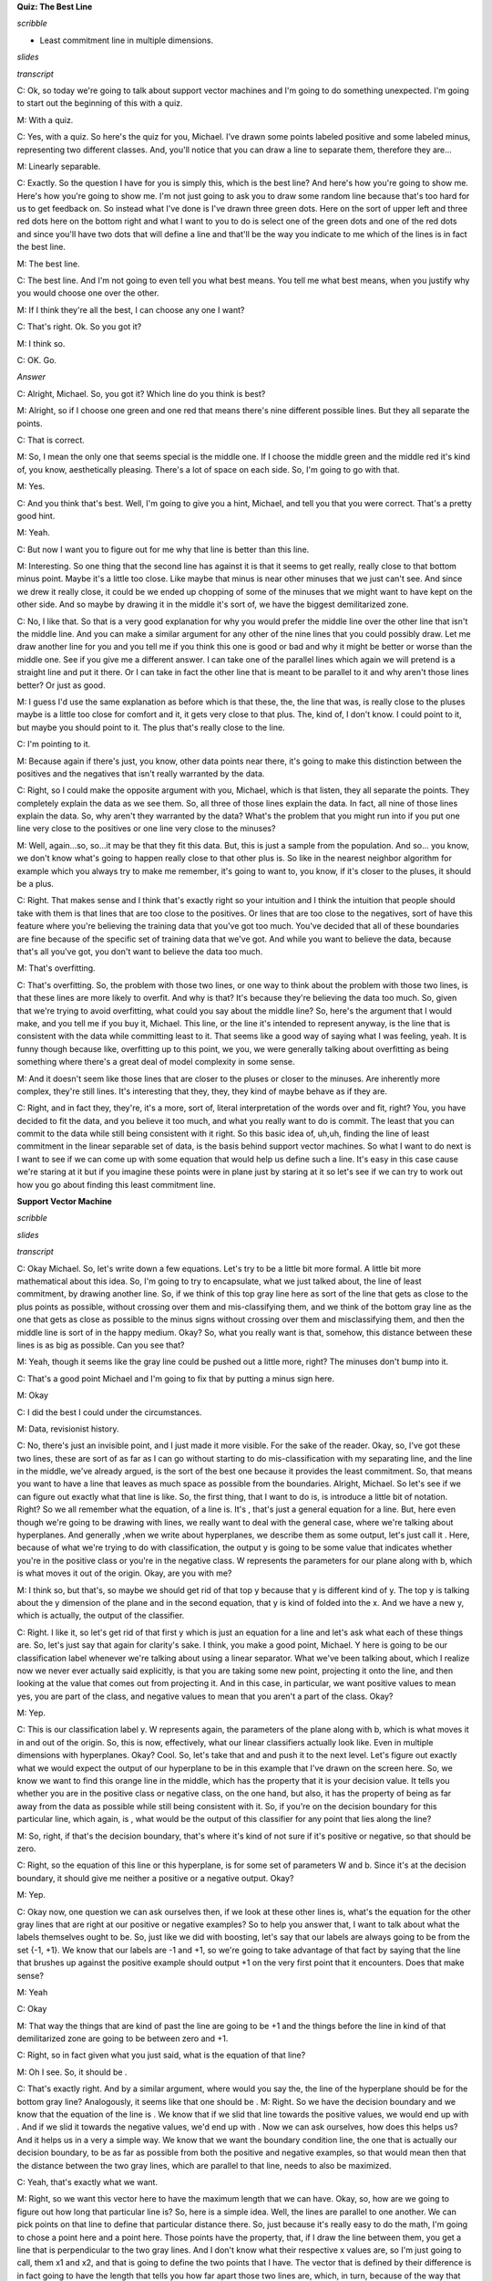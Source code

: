 .. title: Kernel Methods and SVM
.. slug: kernel-methods-and-svm
.. date: 2015-09-15 09:09:13 UTC-07:00
.. tags:  notes, mathjax
.. category: 
.. link: 
.. description: 
.. type: text

**Quiz: The Best Line**

*scribble*

* Least commitment line in multiple dimensions.

*slides*

.. image:: https://dl.dropbox.com/s/kjpx9rmketq7i7h/Screenshot%202015-09-15%2021.28.22.png
   :align: center
   :width: 400
   :height: 300

*transcript*

C: Ok, so today we're going to talk about support vector machines and I'm going to do something
unexpected. I'm going to start out the beginning of this with a quiz.

M: With a quiz.

C: Yes, with a quiz. So here's the quiz for you, Michael. I’ve drawn some points labeled positive
and some labeled minus, representing two different classes. And, you'll notice that you can draw a
line to separate them, therefore they are…

M: Linearly separable.

C: Exactly. So the question I have for you is simply this, which is the best line? And here's how
you're going to show me. Here's how you're going to show me. I'm not just going to ask you to draw
some random line because that's too hard for us to get feedback on. So instead what I've done is
I've drawn three green dots. Here on the sort of upper left and three red dots here on the bottom
right and what I want to you to do is select one of the green dots and one of the red dots and since
you'll have two dots that will define a line and that'll be the way you indicate to me which of the
lines is in fact the best line.

M: The best line.

C: The best line. And I'm not going to even tell you what best means. You tell me what best means,
when you justify why you would choose one over the other.

M: If I think they're all the best, I can choose any one I want?

C: That's right. Ok. So you got it?

M: I think so.

C: OK. Go.

*Answer*

C: Alright, Michael. So, you got it? Which line do you think is best?

M: Alright, so if I choose one green and one red that means there's nine different possible lines.
But they all separate the points.

C: That is correct.

M: So, I mean the only one that seems special is the middle one. If I choose the middle green and
the middle red it's kind of, you know, aesthetically pleasing. There's a lot of space on each side.
So, I'm going to go with that.

M: Yes.

C: And you think that's best. Well, I'm going to give you a hint, Michael, and tell you that you
were correct. That's a pretty good hint.

M: Yeah.

C: But now I want you to figure out for me why that line is better than this line.

M: Interesting. So one thing that the second line has against it is that it seems to get really,
really close to that bottom minus point. Maybe it's a little too close. Like maybe that minus is
near other minuses that we just can't see. And since we drew it really close, it could be we ended
up chopping of some of the minuses that we might want to have kept on the other side. And so maybe
by drawing it in the middle it's sort of, we have the biggest demilitarized zone.

C: No, I like that. So that is a very good explanation for why you would prefer the middle line over
the other line that isn't the middle line. And you can make a similar argument for any other of the
nine lines that you could possibly draw. Let me draw another line for you and you tell me if you
think this one is good or bad and why it might be better or worse than the middle one. See if you
give me a different answer. I can take one of the parallel lines which again we will pretend is a
straight line and put it there. Or I can take in fact the other line that is meant to be parallel to
it and why aren't those lines better? Or just as good.

M: I guess I'd use the same explanation as before which is that these, the, the line that was, is
really close to the pluses maybe is a little too close for comfort and it, it gets very close to
that plus. The, kind of, I don't know. I could point to it, but maybe you should point to it. The
plus that's really close to the line.

C: I'm pointing to it.

M: Because again if there's just, you know, other data points near there, it's going to make this
distinction between the positives and the negatives that isn't really warranted by the data.

C: Right, so I could make the opposite argument with you, Michael, which is that listen, they all
separate the points. They completely explain the data as we see them. So, all three of those lines
explain the data. In fact, all nine of those lines explain the data. So, why aren't they warranted
by the data? What's the problem that you might run into if you put one line very close to the
positives or one line very close to the minuses?

M: Well, again...so, so...it may be that they fit this data. But, this is just a sample from the
population. And so... you know, we don't know what's going to happen really close to that other plus
is. So like in the nearest neighbor algorithm for example which you always try to make me remember,
it's going to want to, you know, if it's closer to the pluses, it should be a plus.

C: Right. That makes sense and I think that's exactly right so your intuition and I think the
intuition that people should take with them is that lines that are too close to the positives. Or
lines that are too close to the negatives, sort of have this feature where you're believing the
training data that you've got too much. You've decided that all of these boundaries are fine because
of the specific set of training data that we've got. And while you want to believe the data, because
that's all you've got, you don't want to believe the data too much.

M: That's overfitting.

C: That's overfitting. So, the problem with those two lines, or one way to think about the problem
with those two lines, is that these lines are more likely to overfit. And why is that? It's because
they're believing the data too much. So, given that we're trying to avoid overfitting, what could
you say about the middle line? So, here's the argument that I would make, and you tell me if you buy
it, Michael. This line, or the line it's intended to represent anyway, is the line that is
consistent with the data while committing least to it. That seems like a good way of saying what I
was feeling, yeah. It is funny though because like, overfitting up to this point, we you, we were
generally talking about overfitting as being something where there's a great deal of model
complexity in some sense.

M: And it doesn't seem like those lines that are closer to the pluses or closer to the minuses. Are
inherently more complex, they're still lines. It's interesting that they, they, they kind of maybe
behave as if they are.

C: Right, and in fact they, they're, it's a more, sort of, literal interpretation of the words over
and fit, right? You, you have decided to fit the data, and you believe it too much, and what you
really want to do is commit. The least that you can commit to the data while still being consistent
with it right. So this basic idea of, uh,uh, finding the line of least commitment in the linear
separable set of data, is the basis behind support vector machines. So what I want to do next is I
want to see if we can come up with some equation that would help us define such a line. It's easy in
this case cause we're staring at it but if you imagine these points were in plane just by staring at
it so let's see if we can try to work out how you go about finding this least commitment line.

**Support Vector Machine**

*scribble*

*slides*

.. image:: https://dl.dropbox.com/s/znhihxowrro30da/Screenshot%202015-09-16%2006.45.08.png
   :align: center
   :width: 400
   :height: 300

*transcript*

C: Okay Michael. So, let's write down a few equations. Let's try to be a little bit more formal. A
little bit more mathematical about this idea. So, I'm going to try to encapsulate, what we just
talked about, the line of least commitment, by drawing another line. So, if we think of this top
gray line here as sort of the line that gets as close to the plus points as possible, without
crossing over them and mis-classifying them, and we think of the bottom gray line as the one that
gets as close as possible to the minus signs without crossing over them and misclassifying them, and
then the middle line is sort of in the happy medium. Okay? So, what you really want is that,
somehow, this distance between these lines is as big as possible. Can you see that?

M: Yeah, though it seems like the gray line could be pushed out a little more, right? The minuses
don't bump into it.

C: That's a good point Michael and I'm going to fix that by putting a minus sign here.

M: Okay

C: I did the best I could under the circumstances.

M: Data, revisionist history.

C: No, there's just an invisible point, and I just made it more visible. For the sake of the reader.
Okay, so, I've got these two lines, these are sort of as far as I can go without starting to do
mis-classification with my separating line, and the line in the middle, we've already argued, is the
sort of the best one because it provides the least commitment. So, that means you want to have a
line that leaves as much space as possible from the boundaries. Alright, Michael. So let's see if we
can figure out exactly what that line is like. So, the first thing, that I want to do is, is
introduce a little bit of notation. Right? So we all remember what the equation, of a line is. It's
, that's just a general equation for a line. But, here even though we're going to be drawing with
lines, we really want to deal with the general case, where we're talking about hyperplanes. And
generally ,when we write about hyperplanes, we describe them as some output, let's just call it .
Here, because of what we're trying to do with classification, the output y is going to be some value
that indicates whether you're in the positive class or you're in the negative class. W represents
the parameters for our plane along with b, which is what moves it out of the origin. Okay, are you
with me?

M: I think so, but that's, so maybe we should get rid of that top y because that y is different kind
of y. The top y is talking about the y dimension of the plane and in the second equation, that y is
kind of folded into the x. And we have a new y, which is actually, the output of the classifier.

C: Right. I like it, so let's get rid of that first y which is just an equation for a line and let's
ask what each of these things are. So, let's just say that again for clarity's sake. I think, you
make a good point, Michael. Y here is going to be our classification label whenever we're talking
about using a linear separator. What we've been talking about, which I realize now we never ever
actually said explicitly, is that you are taking some new point, projecting it onto the line, and
then looking at the value that comes out from projecting it. And in this case, in particular, we
want positive values to mean yes, you are part of the class, and negative values to mean that you
aren't a part of the class. Okay?

M: Yep.

C: This is our classification label y. W represents again, the parameters of the plane along with b,
which is what moves it in and out of the origin. So, this is now, effectively, what our linear
classifiers actually look like. Even in multiple dimensions with hyperplanes. Okay? Cool. So, let's
take that and and push it to the next level. Let's figure out exactly what we would expect the
output of our hyperplane to be in this example that I've drawn on the screen here. So, we know we
want to find this orange line in the middle, which has the property that it is your decision value.
It tells you whether you are in the positive class or negative class, on the one hand, but also, it
has the property of being as far away from the data as possible while still being consistent with
it. So, if you're on the decision boundary for this particular line, which again, is , what would be
the output of this classifier for any point that lies along the line?

M: So, right, if that's the decision boundary, that's where it's kind of not sure if it's positive
or negative, so that should be zero.

C: Right, so the equation of this line or this hyperplane, is for some set of parameters W and b.
Since it's at the decision boundary, it should give me neither a positive or a negative output.
Okay?

M: Yep.

C: Okay now, one question we can ask ourselves then, if we look at these other lines is, what's the
equation for the other gray lines that are right at our positive or negative examples? So to help
you answer that, I want to talk about what the labels themselves ought to be. So, just like we did
with boosting, let's say that our labels are always going to be from the set {-1, +1}. We know that
our labels are -1 and +1, so we're going to take advantage of that fact by saying that the line that
brushes up against the positive example should output +1 on the very first point that it encounters.
Does that make sense?

M: Yeah

C: Okay

M: That way the things that are kind of past the line are going to be +1 and the things before the
line in kind of that demilitarized zone are going to be between zero and +1.

C: Right, so in fact given what you just said, what is the equation of that line?

M: Oh I see. So, it should be .

C: That's exactly right. And by a similar argument, where would you say the, the line of the
hyperplane should be for the bottom gray line? Analogously, it seems like that one should be . M:
Right. So we have the decision boundary and we know that the equation of the line is . We know that
if we slid that line towards the positive values, we would end up with . And if we slid it towards
the negative values, we'd end up with . Now we can ask ourselves, how does this helps us? And it
helps us in a very a simple way. We know that we want the boundary condition line, the one that is
actually our decision boundary, to be as far as possible from both the positive and negative
examples, so that would mean then that the distance between the two gray lines, which are parallel
to that line, needs to also be maximized.

C: Yeah, that's exactly what we want.

M: Right, so we want this vector here to have the maximum length that we can have. Okay, so, how are
we going to figure out how long that particular line is? So, here is a simple idea. Well, the lines
are parallel to one another. We can pick points on that line to define that particular distance
there. So, just because it's really easy to do the math, I'm going to chose a point here and a point
here. Those points have the property, that, if I draw the line between them, you get a line that is
perpendicular to the two gray lines. And I don't know what their respective x values are, so I'm
just going to call, them x1 and x2, and that is going to define the two points that I have. The
vector that is defined by their difference is in fact going to have the length that tells you how
far apart those two lines are, which, in turn, because of the way that we've constructed them, tells
you how far apart your boundary decision line is from the data and we want that to be maximized
because then we made the least commitment to the data. So, let's write that down as algebra. The
equation for our positive line is . And all I've done there is substitute, some point -- I don't
have to know what is, it's going to turn out -- that puts me in some particular place on that line.
And similarly, I can do the same thing for my negative line and get . Now, we want the distance
between these two hyperplanes (or lines in this example) to be maximized. In order to figure out
what that means, we need to know exactly what that line is. So it's the difference between the two.
So, we can just use our favorite trick when we're doing systems of linear equations and just
subtract the two lines. We basically have two equations and two unknowns. And, we simply subtract
them from one another so that we can get a single equation that happens to represent the distance
between them. So, if I subtract the two from one another, what do I get?

M: A quiz.

C: Oh, I like that, we get a quiz. That is the correct answer.

**Quiz: Distance Between Planes**

*scribble*

* Maximize the margin.

*slides*

.. image:: https://dl.dropbox.com/s/mfnvuupbqau8p87/Screenshot%202015-09-16%2007.46.19.png
   :align: center
   :width: 400
   :height: 300


*transcript*

C: Okay. So here's the quiz. Michael is going to answer it, but we want to give you a chance to
answer it first. I've got these two equations of two different hyperplanes, though they're parallel
to one another because they have the same parameters. That is to say, I have two equations and two
unknowns. I want to subtract them from one another and what we want you to do is we want you to
solve for the line that is described by their difference. Do you understand that, Michael?

M: Yeah, I think I'm just going to subtract the second equation from the first equation. It seems
pretty straightforward.

C: Okay, it seems reasonable to me. But remember, the output that I want you to figure out here is
exactly what the distances between those two planes, okay? That is, between what's represented by x1
and x2, okay? Go.

*Answer*

C: Okay Michael, what's the answer?

M: Well, there's the answer to the question that I thought you were asking and then there's the
question that you then, at the end, actually asked. It seems like at the end you asked what is the
distance between the two lines and I feel that that's just the norm of x1 minus x2. But the
difference between these equations is going to be well, …

C: Well why not write down what you're telling me over on the side over here and then we can put the
final answer in the box.

M: Okay.

C: Okay, so what now?

M:

.. math::

   w^T ( x_1 - x_2 ) = 2

C: Right, so you used the power of subtraction to make that work. Okay, very good. Okay, so that's
the difference between those two equations, now how am I going to go from there to figuring out the
distance between x1 and x2?

M: I still feel like it’s just that norm of x1 minus x2.

C: Okay, but I want you to tell it to me in terms of W because the only things we have to play with
here are W and b. That's what defines our line and I want to find the right line, so I'd like to
know something about the relationship between W and the distance between x1 and x2.

M: Well, times their difference is 2.

C: [LAUGH] That's true.

M: That's not telling us the distance, though. So what is the distance in terms of W?

C: Well what if I told you W was a number? What would you do if it was just a simple scalar and you
had this equation, and I wanted to know what x1 minus x2 was. What would you do?

M: And I wanted it in terms of W?

C: Yeah, I wanted to know what x1 minus x2 was equal to.

M: Oh, I see. So, if I divide it by W, that would be helpful because then x1 minus x2
would be :math:`2 / W`

C: Right, but you can't do that because W is a vector, and you can't really divide by a vector, at
least not in the world that we're talking about. So how are you going to make that work? Would you
like a hint?

M: Sure.

C: Well here's a hint, we want to move w over from one side to the other. We could start doing all
kinds of tricks with inverses, and with the inverse of a vector. There's all kinds of things that
you could do, but actually the easiest thing way of doing it is getting rid of W on one side. And
the easiest way to do that is to divide both sides by the length of W. So, rather than dividing both
sides by W, we divide them by the length of W. Now what is dividing W by the length of W?

M: So, right. So W divided by the length of W, is a normalized version of W. So it's like something
that points in the same direction as W, but sits on the unit sphere.

C: Right. No, that's exactly right! Alright, in fact it's a hypersphere, I suppose. So we do that
and that effectively is like giving you a value 1 because, like you said, it's a unit sphere. And so
now we're actually talking about the difference between the vector x1 and the vector x2 projected
onto the unit sphere and that's equal to .

.. math::

      \frac {w^T} {|w|} ( x_1 - x_2 ) = \frac {2} {|w|}

C: [LAUGH] So does that help you?

M: Does that actually answer the question? Doesn't seem like it does.

C: No, it does.

M: So x1 minus x2, dotted with W. So W, W, we don't know. It could be anything. Can it? So.

C: Mm-hm.

M: We've taken x1 minus x2 and projected it onto W. So it's like the length of x1 minus x2, but in
the W direction.

C: Exactly. So, what we've just done is we have found the length of x1 and x2 in the W direction.
What do we know about W with relationship to the line?

M: W is the parameter to the line.

C: Yes, but in particular, W actually represents a vector that's perpendicular to the line.

M: And since we chose x1 and x2, their distance or the difference between them would in fact be
perpendicular to the line. What we've just done is projected the difference between those two
vectors onto something that is also perpendicular to the line. And so what that ends up giving us
is, in fact, its length. So we maximize the length of x1 minus x2 by doing what with W?

C: Have we answered the quiz yet by the way, or are we still working on that?

M: I'm going to say we are still working on it.

C: Alright, this is a hard quiz. The thing on left, not just where the braces are, that actually
turns out to be the distance between the two. Hyperplanes.

M: Right, let's let's give that a letter. Let's call it m.

C: Mm.

M: Mm.

C: And, we're saying that equals 2 over the norm of W. And that's, so, if we want to maximize that
the only thing that we have to play with is W and that is made larger and larger as W gets smaller
and smaller, in other words, pushing it toward the origin.

M: Right.

C: So it set Ws to all zeroes, and we should be golden.

M: Right, except if we push all the Ws to zero, we might not be able to correctly classify our
points but what this does tell us is that we have a way of thinking about the distance of this
vector and where the decision boundary ought to be. We want to find the parameters of the hyperplane
such that we maximize this distance over here represented by this equation while still being
consistent with the data, which makes sense because that's actually what we said in the first place.
By the way, this thing has a name and it's the reason why I chose m -- it's called the margin, and
what all of this exercise tells you is that your goal is to find a decision boundary that maximizes
the margin, subject to the constraint that you actually want to correctly classify everything, and
that is represented by that term. Now somehow, it feels like having gone through all this we ought
to be able to use it for something and turn it into some other problem we might be able to solve so
that we can actually find the best line. And it turns out we can do that.

C: Have we answered the quiz yet?

M: Oh yeah we did. Which is in fact what I wanted.

C: Wow. Somebody gets that, that would be pretty impressive.

M: That would be very impressive. Or anything similar to this I would accept. In fact I probably
better will. Okay good. So, it turns out that this whole notion of thinking about finding the
optimal decision boundary is the same as finding a line that maximizes the margin. And we can take
what we've just learned, where we've decided the goal is to maximize and turn it into a problem
where we can solve this directly.

**Still Support Vector Machines**

*scribble*

*slides*

.. image:: https://dl.dropbox.com/s/fe2lsfdh2jnyhtp/Screenshot%202015-09-16%2021.34.08.png
   :align: center
   :width: 400
   :height: 300

*transcript*

C: Okay. So, we're still talking about support vector machines, although I haven't told you what
support vector machines are yet, we're getting there, Michael. Bear with me. And what we got from
our last discussion is that what we want to do somehow is maximize a particular equation,
that is, :math:`\frac {2} {|W|}` And as a reminder, W are the parameters of our hyperplane. So
somehow, we want to maximize that equation, subject to the constraints that we still classify
everything correctly. Okay, so we want to maximize while classifying everything correctly. But,
while classifying everything correctly is not a very mathematically satisfying expression, it turns
out we can turn that into a mathematically satisfying expression. And let me show you how to do
that. So here's a simple equation. While classifying everything correctly turns out to be the same
as, and I'm just going to write, I'm going to write it out for you, Michael, and see if you can, you
can guess why this works. So, what I've written here is. That is, for all of our training data
examples. So why does this work?

M: Well, what we really want is that the classifier, is greater than or equal to 1 for the positive
examples and less than or equal to -1 for the negative examples. But you cleverly multiply it by the
label on the left-hand side, which does exactly that. If yi is 1, it leaves it untouched. And if yi
is negative, it makes it less than or equal to minus 1. That's, that's very clever.

C: It is very clever, and I'm going to pretend that I came up with that idea myself. So, it turns
out that trying to solve this particular problem, maximizing , while satisfying that constraint, is
a little painful to do. But we can solve an equivalent problem, which turns out to be much easier to
do, and that is this problem. That is, rather than trying to maximize , we can instead try to
minimize that those will always have the same answer?

M: Yes, so, well, not the same answer, but it will be a minimum. The point that maximizes one will
minimize the other because we took the reciprocal. As long as we're talking about positive things.
And since these are lengths, they'll be positive. Taking the reciprocal exactly, you know, changes
the direction, of what the answer is. And the squaring is, is, makes it monotone. It doesn't, it
doesn't, it magnifies it but it doesn't change the ordering of things. So yeah. That, that, that
seems fine. I don't why that's any easier, but it seems the same.

C: Well, do you want to know why it's easier? Cause I'll tell you.

M: Please.

C: This is easier because when you have an optimization problem of this form, something like
minimizing a W squared, subject to a bunch of constraints, that is called a quadratic programming
problem. And people know how to solve quadratic programming problems in relatively straightforward
ways.

M: Awesome.

C: Now, what else is nice about that is a couple of things. One is, it turns out that these always
have a solution, and in fact, always have a unique solution. Now, I am not going to tell you how to
solve quadratic programming problems because I don't know how to do it other than to call it up in
MATLAB. But there's a whole set of classes out there, where they teach you how to do quadratic
programming. We could take an aside, I could learn all about quadratic programming, and then we
could talk about it for two hours. But it's really beside the point. The important thing is that we
have defined a specific optimization problem and that there are known techniques that come from
linear algebra that tell us how to solve them. And we can just plug and play and go. Okay?

M: Okay, fair enough.

C: Okay, fair enough. So, in particular, it turns out that we can transform, again, this particular
quadratic programming problem into a different quadratic programming problem. Or actually,
truthfully, into the normal form for a quadratic programming problem, that has the following form.
So here's what this equation tells you, Michael. We have basically started out by trying to maximize
the margin. And that's the same thing as trying to maximize , I think I convinced you of, subject to
a particular set of constraints, which are how we codify that we want to classify every data point
correctly in the training set. We've argued that that's equivalent to minimizing , subject to the
same constraints. And then notice, because we happen to know this, that you can convert that into a
quadratic programming problem, which we know how to solve. And it turns out that quadratic
programming problem has a very particular form. Rather than try to minimize , we can try to maximize
another function that has a different set of parameters, which I'll call . And that equation has the
following form. It's the sum over all of the data points I, indexed by I, of this new set of
parameters alpha, minus ½ times, for every pair of examples, the product of their alphas, their
labels, and their values, subject to a different set of constraints. Namely that all of the alphas
are non-negative, and that the sum of the product of the alphas, and the labels that go along with
them, are equal to zero.

M: Holy cow.

C: Now, it's so obvious how you get from one step to the other I'm not going to bother to explain it
to you. But instead tell you to go read a quadratic programming book. What I really need you to
believe, though, mainly because I'm asserting it, is that these are equivalent. So if you buy up to
the point that we are trying to maximize the margin, and that is the same thing as maximizing same
as trying to minimize , then you just have to take a leap of faith here that, if we instead maximize
this other equation, it turns out that we are solving the same problem. And that we know how to do
it using quadratic programming. Or other people know how to do it and they've written code for us.
Okay?

M: All right.

C: All right, so trust me on this. This is what it is that we want to solve. Now, it turns out that
we can run little programs to solve this, and you end up with answers. But what's really interesting
is what this equation actually tells us about what we're trying to do. So let me just show you.
This'll be just, talk a little bit about the properties of this equation, and the property of the
solutions to this equation for a second. So let me move a few things around so that we can look at
it

**Still More Support Vector Machines**

*scribble*

*slides*

.. image:: https://dl.dropbox.com/s/59coyqfofg0pzbl/Screenshot%202015-09-17%2005.01.15.png
   :align: center
   :width: 400
   :height: 300

*transcript*

C: Okay. So we've done a little bit of moving, moving stuff around, and kept the same equation
of before. Remember, our goal is to use quadratic programming to maximize this equation. So
let me talk a little bit about the properties of the solution for this equation. So here's the first one.
It turns out that once you find the alphas that maximize this equation, you can actually recover
the w, which was the whole point of this exercise in the first place.

M: That's the little w, not the big W

C: That's the little w, not the big W. That's right, okay?

M: Neat.

C: Yeah, that is kind of neat. So it's really easy to do. And of course once you know W it's easy
to recover b. You just find the value of x, you stick it into W, you know it’s equal to +1, and then
poof, you, you can find out b. So you can recover W directly from this and you can recover b
from it in sort of an obvious way. But here are some other properties that are a little bit more
interesting for you. So I want you to pay attention to two things. One I am just going to have to
tell you, and the other I want you to think about. So here's the one that I'm going to tell you. It
turns out, okay, that alpha, each of those alphas are mostly zero, usually. So if I told you that in
the solution to this, most of the alphas that you come back are going to be zero, what does that
tell you about W?

M: So W is the sum of the data points times their labels times alpha. And if the alpha is zero,
that the corresponding data point isn't really going to come into play in the definition of W at all.
So a bunch of the data just don't really factor into W.

C: That is exactly right. So basically, some of the vectors matter for finding the solution to this,
and some do not. So it turns out, each of those points are vectors. But you can find all of the
support that you need for finding the optimal W in just using a few of those vectors.

M: The non-zero alphas.

C: Yeah, well the ones with non-zero alphas. So you basically built a machine that only needs a
few support vectors.

M: Oh. So the data points for which the corresponding alpha is non-zero, those are the support
vectors?

C: Yes, those are the ones that provide all the support for W. So knowing that W is the sum over
a lot of these different data points, and their labels, and the corresponding alphas, and that most
of those are zeroes, that implies, that only a few of the X's matter. Now Michael, let me let me
do a quick quiz.

**Quiz: Optimal Separator**

*scribble*

* Something that has 0 alpha, in some sense, it does not matter.
* Find out which coordinates matter with respect to how similar they are to one another.

*slides*

.. image:: https://dl.dropbox.com/s/1thz2b5lmkcp1vt/Screenshot%202015-09-17%2005.03.24.png
   :align: center
   :width: 400
   :height: 300

.. image:: https://dl.dropbox.com/s/xe4949ahkuct2v1/Screenshot%202015-09-17%2005.20.04.png
   :align: center
   :width: 400
   :height: 300

*transcript*

C: Okay Michael, I've drawn a little teensy tiny graph on the screen. Can you see it?

M: Yes.

C: Okay, and some points are positive, some points are negative. And lets just imagine, for the sake
of argument, that the green line that I've drawn in between them is in fact the optimal separator.
It probably isn't, but let's just pretend that I drew the right one. Now, I've just told you that a
lot of the alphas are going to be zero, and some of them are not. So, thinking about everything that
we've said, and thinking about what it means to build an optimal decision boundary, maximizing a
margin. I want you to point to one of the positive examples that almost certainly is not going to
have a non-zero alpha, and one of the minus examples that almost certainly is not going to have a
nonzero alpha that are not a part of the support vectors.

M: You want something that does not not have a zero?

C: Don't confuse me.

M: Do you want [LAUGH] something that has a zero alpha or a non-zero alpha?

C: I want something that has a zero alpha.

M: Got it.

C: That is, in some sense, doesn't matter. Okay, go.

*Answer*

C: Alright Michael. You think you got an answer?

M: Yeah. It's interesting. So I guess it really does make some intuitive sense that the line is
really, really nailed down by the points close to it. And the points that are far away from it,
really don't have any influence. So I would put zero alphas on the lower left hand minus and then
one of the upper pluses.

C: Yes, and, you know, I haven't actually worked out the answer here. But, both of these pluses
probably don't matter. Certainly, this one doesn't. Certainly, this minus doesn't matter. Maybe this
one doesn't matter, either. But the point that she raises, is exactly right. The points that are far
away from the decision boundary, and can't be used to define the contours of that decision boundary,
it doesn't matter whether they're plus or minus. Does that make sense?

M: Yeah, cool.

C: Does this remind you of anything?

M: Nearest neighbors?

C: That's almost always the answer. Why does it remind you of nearest neighbors?

M: Because only the local points matter?

C: Oh, that's a good answer. I was going to have a different answer. Know what my answer was?

M: What?

C: It's like KNN except that you already done the work of figuring out which points actually matter.
So you don't have to keep all of them. You can throw away some of them.

M: Oh, I see. So it doesn't just take the nearest ones, it actually does this complicated quadratic
program to figure out which ones are actually going to contribute.

C: Right, so it's just another way of thinking about instance-based learning, except that rather
than being completely lazy, you put a lot, some energy into figuring out which points you could
actually stand to throw away.

M: Interesting.

C: Okay. Yeah, I think that's kind of interesting. I think it's kind of cool. So good. So you got
that. Well let me show you one more thing, Michael. Alright, so you got this notion of there being
very few of the, the support vectors that you need, but I want to point out something very important
about some of the parameters in this equation. So we just got through talking about the alphas,
right? Basically the alphas say, pay attention to this data point or not. But if you look carefully
at this equation, the only place where the x’s come into play with one another is here. So Michael,
generally speaking, given a couple of vectors, what does xi transpose xj actually mean?

M: It's the dot product.

C: Right, and what is the dot product?

M: It's like the projection of one of those onto the other right?

C: Yeah, and that ends up giving you what?

M: A number.

C: Yes. Does that number kind of represent anything? And if you say the dot product, I will climb
through the screen and kill you.

M: What about the length of the projection?

C: Right, and what does that kind of represent for you?

M: Well, I guess in particular if the x's are, well if there are five going to each other than it's
going to be zero. But if they kind of point in the same direction, they're going to be, it's going
to be a large value, and if they put in opposite directions it's going to be a negative value. So
it's sort of kind of indicating how much they're pointing in the same direction. So, I guess it
could be a measure of their similarity.

C: Right. I think that is, that is exactly right. This is the kind of a notion of similarity. So if
you look at this equation, what it basically says. Find all pairs of points. Figure out which ones
matter for, for defining your decision boundary. And then think about how they relate to one another
in terms of their output labels. With respect to how similar they are to one another.

**Linearly Married**

*scribble*

*slides*

.. image:: https://dl.dropbox.com/s/4qym01wm6u5zffe/Screenshot%202015-09-17%2005.47.07.png
   :align: center
   :width: 400
   :height: 300

.. image:: https://dl.dropbox.com/s/xv36ca17ofdp3hk/Screenshot%202015-09-17%2005.47.50.png
   :align: center
   :width: 400
   :height: 300

*transcript*

C: Okay, Michael. So, I've drawn a little thing on the screen for you because want to illustrate a
problem. So, you see this little graph that I have?

M: It looks just like all the other graphs you've drawn so far.

C: More or less. I think there are fewer points, but I think you're right. It more or less looks
like the same one. And, we found the line that is linearly separating the two clouds of points. And
you agree, that's a technical term. And you agree that it linearly separates them. And you're even
willing to accept, for the purposes of this discussion, that is in fact the line that maximizes the
margin.

M: Sure.

C: Even if it's not. Okay, cool. So, this is easy right? So, what are you going to do, Michael, if I
take this now and I add one more point? And here is the point that I'm going to add.

M: Hmm.

C: It's another minus.

M: I can think of two things to do. One is I can put a vertical line through it, and that makes
things nearly separable again.

C: That's usually not allowed.

M: And the other one is, since it's a different color I feel like I could just erase it.

C: No.

M: No, all right.

C: That's not acceptable. I control the pen.

M: I mean in some sense the margin is now negative, right? Because this, this point, there's going
to be no way of slicing this up so that all the negatives are on one side and all the positives on
the other.

C: That's true.

M: It's not linearly separable.

C: Okay. Can you think of some clever way to fix it?

M: Well, again, I mean, I feel like, I mean I was making a joke before. But maybe a reasonable thing
to do is to have some kind of, you know, I'm allowed to delete some number of points thing. Or find
the line that linearly separates the positives and the negatives, while at the same time, minimizing
the number of things that are on the wrong side.

C: Right. So you wouldn't be linearly summarizing, separating them. But you'd be finding a line that
makes sort of the minimal set of errors while also maximizing the margin, if you kind of were
allowed to flip a few points from positive to negative or negative to positive. I think that's what
you said.

M: Yeah. And then you need to have kind of new knob now to trade off those two things.

C: Right, and it turns out you can do that. We're not going to about it. Instead we're going to make
a homework assignment about it then, and let the students think about it a little bit. But I think
even that little clever thing that you came up with, even though it is used, won't work in another
case that I'm thinking of. So let me draw that case for you. Okay, Michael, how does that look?

M: Well, the good news is it's not exactly like all the other graphs you've drawn but it is, it is
very similar to it. There's going to be a linear separator that falls between that bottom plus and
the line of minuses. And there's a maximum margin one. So its, this seems all within the bounds of
what we've been talking about. That's true. You're very smart. What if I add just a few more points?

C: Okay, that doesn't seem like just a few. [LAUGH] Wait, so I guess this is different from the
other example because where before, as before, it looked like there was maybe like an outlier or an
intruder. Now, it's like there's a ring around the whole thing. Oh, is that why they're linearly
married?

M: Yes.

C: Ha! All right. So now, you know, you can draw lines all day long, and it's just not going to
slice things up.

M: That's right. So now we have to come up with some clever way of managing to make this work, or
we're going to have to throw away support vector machines altogether. And I like support vector
machines, so I want to avoid doing that. So here's the little trick we're going to do. I am going to
change the data points without changing the data points.

M: That's going to be a neat trick. That seems possible and impossible.

C: Here's what I'm going to do, Michael. I am going to define a function, okay. Here's the function.
I'm going to create a little function here. And this function's going to take a data point, okay.
And because we've been using too many X's and I's and Y's and J's, I'm simply going to call it Q,
okay. Now, Q is one of the points that are in, it's in the same dimension as these other points. So
in this case, it's two dimensions in a plane, okay. And I'm going to transform that particular point
Q into another kind of point. But I'm going to do it in another way that doesn't require cheating,
okay. You ready?

M: Sure, I’m perplexed but okay

C: Okay. So what is Q? Q is in the Y, is in the plane. So that means it has two different
components, Q1 and Q2. And I am going to produce from those two components, Q1 and Q2, a triple. So
I am going to put that point into three dimensions now. And the dimensions are going to look like
this. How does that look, Michael?

M: Strange. So you took, so Q, is a two dimensional point. So it's got, Q1 and Q2 are its two
components.

C: Yup.

M: And you're saying, you're going to take the first component, make a new vector where the first
component of that is squared, take the second component, make a new vector where that value is the
second component squared. And now, just because apparently it wasn't weird enough, you're going to
throw in a square root times the product of those two as the third dimension. Okay.

C: That's right.

M: You're, you know you have an interesting sense of style.

C: I do. I kind of like it. Now let me point out something for you. One is I haven't actually added
any new information, in the sense that I'm still only using Q1 and Q2. Yeah, I threw a constant in
there, and I'm multiplying by one another, but at the end of the day, I haven't really done much.
It's not like I've thrown in some boolean variable that gives you some extra information. All I've
done is taken Q1 and Q2 and multiplied them together, or against one another just because, why not?

M: Okay.

C: Okay? All right. Now, why did I do this? I did this because it's going to turn out to provide a
cute little trick. And in order to see that cute little trick we need to return to our quadratic
programming problem. So let me remind you what that equation was. All right, Michael. So I've
written up the equation for you, as I promised I would remind you, of the quadratic program that
we're trying to solve. I didn't write down all of the constraints and everything. I'm hoping that
you remember them. And I wrote it up there for a reason. And the reason I wrote it up, is because
you'll recall, just not too long ago, I asked you to talk about Xi and Xj , and what it looks like
in this equation. And what I think we agreed to, or at least I know I agreed to, is that we can
think about Xi transpose Xj as capturing some notion of similarity. So, it turns out then, if we
sort of buy that idea of similarity, that really what matters most in solving this quadratic
problem, and ultimately solving our optimization problem, is being able to constantly do these
transpose operations. So, let's ask the question that, if I have this new function, phi, what would
happen if I took two data points, and I did the transpose or the dot product between them. What
would I get? So, let me just write that out. Or, I don't know, you can try telling me if you want
to. So let's make that, let's make that let's make that simple, Michael. And in fact, let's make it
so simple we can make it into a quiz.


**Quiz: What is the Output?**

*scribble*

* Move things into another dimension.

*slides*

.. image:: https://dl.dropbox.com/s/k5ggpz5axzehviu/Screenshot%202015-09-17%2006.25.27.png
   :align: center
   :width: 400
   :height: 300

.. image:: https://dl.dropbox.com/s/wwixj7v1k4qzeon/Screenshot%202015-09-17%2006.26.28.png
   :align: center
   :width: 400
   :height: 300


.. image:: https://dl.dropbox.com/s/fz7ktho8gs4wp7d/Screenshot%202015-09-17%2006.34.18.png
   :align: center
   :width: 400
   :height: 300

*transcript*

C: Okay, Michael. Here's a problem I want you to solve. Let's imagine we have two points. I'm going
to call them X and Y, just so I can confuse you with notation. And they are both two dimensional
points. So they're in a plane. And they have components X1 and X2 and components Y1 and Y2. Okay?

M: Sure.

C: And rather than computing the X transpose Y, their dot product, I want to compute the dot product
of those two points, but passed through this function phi. You got it?

M: Yep

*Answer*

C: All right Michael, you got the answer?

M: I'm still carrying some squareds.

C: You want to talk it through?

M: Okay. Sure. So, x is really x1x2 and y is really y1y2 and phi x is now this crazy triple x so I,
so I wrote x1 2x2 2 , square root of x1x2.

C: Yeah.

M: That's the vector that we get for phi x. Then for phi y, I get y1, it seems like it would be
helpful to see this.

C: You want me to write it down?

M: Sure.

C: Okay. So that turns out to be the same as what did you say? x1 2x2 2.

M: Root 2, x1, x2.

C: Root 2, x1, x2. Okay.

M: And then the y vector gets transformed to the same thing, except for with y’s, y1 squared comma,
y2 squared comma, root 2, y1, y2.

C: Okay.

M: So, then, the, the dot product is just, the, the products of the corresponding components summed
up. So x1 squared, y1 squared plus,

C: Okay

M: X2 squared, y2 squared,

C: Mm-hm

M: 2 x1, x2, y1, y2

C: That's right. So here's a question for you, Michael. Does that look familiar? Based on your years
of thinking about algebra.

M: Oh, thanks for writing it that way! I see. We can, is this right? So it's, it's like, we can
factor this.

C: Mm-hm.

M: It's like x1 plus x2 times y1 plus y2.

C: Yeah, that's right. Wait, is that right?

M: No it's not right. X1 Y1

C: Mm-hm.

M: Plus X2 Y2. Whole thing's squared.

C: Right. So, let's write that down. So if you factor it out, you're right, this is exactly equal
to, X1

Y1 plus X2 Y2. Squared. And what's an even simpler way of writing that? M: I see. x1 y1 plus x2 y2
looks like a dot product itself. It looks like the dot product of x and y. Oh, it's x transpose y on
the inside, and then we square it on the outside.

C: That's exactly right. So now do you see why there was method to my madness when I created the phi
function?

M: Not yet. So you're saying, if we're just dealing with dot products, now I'm still a little
confused. So, so it is the case, that you define these in an interesting way, so that the dot
product became the square of the old dot product.

C: Right, so now let me make two observations. Okay. Here's observation one. What's x transpose y? I
mean geometrically, what does that represent?

M: The length of the projection of y onto x.

C: No I mean geometrically, like go all the way back to geometry, third grade.

M: We didn't do transposes in third grade. [LAUGH]

C: I know we didn't do transposes, but you did equations like this, or at least later you learned
they were equations like this. Here, pretend you're in third grade, and I said talk to me about
geometry. What kind of words would you use?

M: Oh, what's in geometry? Triangles. Circles.

C: Yeah. Circles! Did you say circles?

M: Sure, but only because I thought you might have wanted me to.

C: Did you say circles?

M: That's a really ugly looking circle, sure.

C: Sure. This is basically a particular form of the equation for a circle Which means that we've
gone from thinking about the linear relationship between Xi and Xj or your data points and we've now
turned it into something that looks a lot more like a circle.

M: Interesting.

C: So if and this is my second point, Michael. If you believe me in the beginning where we notice
that Xi transpose Xj is really about similarity. It's really about why it is you would say two
points are close to one another or far apart from one another. By coming into this transformation
over here, where we basically represented the equation for a circle, we have now replaced our notion
of similarity from being this very simple projection to being the notion of similarity is whether
you fall in or out of a circle.

M: So more sort of about the distance as opposed to what direction you're pointing.

C: Right, and both of them are fine because both of them represent some notion of similarity, some
notion of distance in some space. In the original case, we're talking about two points that are
lined up together. And over here together with this particular equation we represented whether
they're inside the radius of a circle or outside the radius of a circle. Now this particular example
assumes that the circle is centered at the origin and so on and so forth, but the idea I want you to
see is that we could transform all of our data so that we separated points from within one circle to
points that are outside of the circle. And then, if we do that, projecting from two dimensions here
into three dimensions, we've basically taken all of the pluses and moved them up and all of the
minuses and moved them back, and now we can separate them with the hyperplane.

M: Without knowing which ones are the pluses and which ones are the minuses, of course.

C: Of course.

M: Because, I see, because they are the ones that were closer to the origin.

C: Right.

M: So they get raised up less. Wow. Okay. So using that third dimension.

C: Right. Now, this is a cute trick, right? I can basically take my data, and I transform it into a
higher dimensional space, where suddenly I'm now able to separate it linearly. That's very cute, but
I chose this particular form for a reason. Can you guess why?

M: Because it fits the circle pattern that you wanted.

C: But there are lots of different ways we could have fit the circle pattern. I chose this
particular form because not only does it fit the circle pattern, but it doesn't require that I do
this particular transformation. Rather than taking all of my data points and projecting them up into
three dimensions directly, I can instead still simply compute the dot product and now I take that
answer and I square it.

M: So you're saying in this formulation of the quadratic program that you have there in terms of
capital W if you write code to do that, each time in the code you want to compute Xi transpose times
Xj, if you just squared it right before you actually used it, it would be as if you projected it
into this third dimension and found a plane?

C: Yes, that's exactly right.

M: That's crazy.

C: It's so crazy it has a name. And that is the kernel trick. So, again if we really push on this
notion of similarity. What we're really saying is we care about maximizing some function that
depends highly upon how different data points are alike, or how they are different. And simply by
writing it this particular way, all we're saying is, you know what, we think the inner product is
how we should define similarity. But instead, we could use a different function altogether, phi or
more nicely represented as x transpose y squared, and say, that's our notion of similarity. And we
can substitute it accordingly.

M: So we never really used phi.

C: We never used phi. We're able to avoid all of that by coming up with a clever representation of
similarity. That just so happened to represent something, or could represent something in a higher
dimensional space.

M: So is it important that such a phi exists? Or is it just the case that we can, you know, we
could, we could throw in a cubed, we could throw in a fourth, we could do a square root and a log,
like can we do anything we want there in that Xi transpose Xj? Or are we constrained to only use
things that somewhere out there, there is a way of representing it as a regular dot product?

C: Well, that is an interesting question. The answer is you can't just use anything, but in practice
it turns out you can use almost anything. And the other answer to your question is, it turns out for
any function that you use, there is some transformation into some dimensional space, higher
dimensional space, that is equivalent.

M: Whoa.

C: Now, it may turn out that you need an infinite number of dimensions to represent it. But there is
some way of transform, transforming your points into higher dimensional space that happens to
represent this kernel, or whatever kernel you choose to use.

M: So, which part is the kernel?

C: So, the kernel is the function itself. So, in fact, let me, let me, let me clean up this screen a
little bit. And, and see if we can make this a little bit more precise and easier to understand.

**Kernel**

*scribble*

* Specific Requirement for a kernel function to go through is called the Mercer Condition.

*slides*

.. image:: https://dl.dropbox.com/s/qeq1u9r0gz77qpr/Screenshot%202015-09-17%2006.55.12.png
   :align: center
   :width: 400
   :height: 300



*transcript*

C: Okay, so I've the cleaned up the screen a little bit, Michael to, to make this a little bit
clearer. Now, let's look at this xi transpose xj. And I'm now going to replace it with something.
So, I've just replaced it with a function, which I'm going to call a kernel. Which takes xi and xj
as parameters, and will return some number. And again, as we talked about before, we think of the xi
transpose xj, as some notion of similarity, and so this kernel function is our representation,
still, of similarity. Another way of thinking about that, by the way, is that this is the mechanism
by which we inject domain knowledge into the support vector machine learning algorithm.

M: Just like we were injecting domain knowledge when we were thinking about k-nearest neighbors.

C: Yes, everything has domain knowledge and everything ultimately comes back to k-nearest neighbors.
I don't know why and I don't know how, but it always seems to.

M: So the k in k-nearest neighbors, and the k in kernel really stand for knowledge.

C: Oh, wow, that's pretty good. We should write a paper with that title.

M: [LAUGH] So the room neatness here, the neatness here two fold. One is, you can create these
kernels and these kernels have arbitrary relationships to one another. so, what you're really doing
is, projecting into some higher dimensional space, where, in that higher dimensional space, your
points are in fact, linearly separable. But, the second bit is, because you're using this kernel
function to represent your domain knowledge, you don't actually have to do the computation of
transforming the points into this higher dimensional space. I mean, in fact if you think about it,
with the last kernel that we used, computationally, there was actually no more work to be done.
Before we were doing x transpose y, and now we're still doing x transpose y, except we're then
squaring it. So that's just a constant bit more work. Right?

C: So is, and that is a kernel and another kernel is X transpose Y?

M: Yes, that's something I would call a kernel.

C: And the other kernel we talked about was just X transpose Y by itself. That's, that's a kernel
too, isn't it?

M: Oh no, no. That's right. That's right. That's absolutely right. So, that's a different kernel,
you're absolutely right. Just X transpose Y. Is another kernel. Actually we can write a general form
of both of these. And as a very typical kernel, it's the polynomial kernel where you have x
transpose y plus some constant, let's call it c, raised to some power p. And as you can see, both of
those earlier kernels are, in fact, just a special case of this.

C: Hm, and I would, yeah, okay, good.

M: And that should look familiar.

C: It reminds me of the regression lecture.

M: Exactly, where we were doing polynomial regression. So now, rather than doing polynomial
regression the way we were thinking about it before, we use a polynomial kernel and that will allow
us to represent polynomial functions. And there're lots of other kernels you can come up with,
Michael. So. Here's just a couple. I will just sort of leave em. Leave em up to you, to think about.
And there's, there's tons of them. So, here's one that I, I happen to like. So, that's a a sort of,
radial basis kernel. Does that look familiar to you?

M: Well, to me, make sure I understand that it's doing the right thing. So if x and y are really
close to each other, then it's like, e to the minus zero over something which is like e to the zero,
which is like one. So there's similarities like one if they're on top of each other. If they're very
far apart, then it's like their distance is something very big divided by something e to the minus
something very big is very close to zero. So it does have that kind of property kind of like the
sigmoid where it, it transitions between zero and one but it's not exactly the same shape as that.

C: Right in fact it's symmetric, that the square of the of the distance between you in making an
actual distance, makes it always a positive value there. Or at least a non-negative value there. And
so it becomes symmetric, so it looks a lot more like a, like a gauchon with some kind of width which
is represented by sigma. And there are tons and tons of these. Actually if you wanted to get
something that looked like a sigmoid, here's one. Where alpha's different from the other alphas, but
I couldn't think of a different Greek letter. And this function gives you something that looks a lot
more like a sigmoid. And there're tons and tons of these you can come up with. And there's lots of,
been a lot of research over the years on what makes a good kernel function. The most important thing
here, I think, is that it really captures your, your domain knowledge. It really captures your
notion of similarity. You might notice, Michael, that since it's just an arbitrary function that
returns a number, it means that X and Y or the, the different data points you have, don't have to
actually be points in a numerical space. They could be discrete variables. They could describe
whether you're male or female. As long as you have some notion of similarity to play around with,
that you can define, that returns a number, then it doesn't matter. It will always work.

M: So can you do things like, I don't know, strings or graphs or images?

C: Absolutely. You could think about two strings. How are two strings similar? Maybe they're,
they're similar if their edit distance is small. The number of transformations that you have to give
in order to transform one string to another. If there are few of those, then they're very similar.
If there are a lot of those then they're very dissimilar.

M: All right. But then I, then I think I understand.

C: Okay. Good. So you might be curious, Michael, whether there are any bad kernel functions. There
is actually an answer to that. While it's not clear whether there are any bad kernel functions, it
is the case that in order for all the math to go through, there is a specific technical requirement
of a kernel function. It has a name. And it's the Mercer Condition. Have you ever heard of the
Mercer Condition?

M: I've heard the word. I actually used to live near Mercer County in New Jersey.

C: You did?

M: Yeah.

C: Oh. So then I guess it's the condition of living near where Michael used to live. Now, so the
Mercer condition is a very technical thing we'll talk about this again, a little bit in the homework
assignment. But for your intuition in the meantime, it basically means it acts like a distance, or
it acts like a similarity. It's not an arbitrary thing that doesn't relate the various points
together. Being positive is something definite in in this context means it's a well behaved distance
function.

M: Gotcha.

**Summary of SVM**

*scribble*

*slides*

.. image:: https://dl.dropbox.com/s/f6lkuo7brd50z79/Screenshot%202015-09-17%2007.30.16.png
   :align: center
   :width: 400
   :height: 300


**Back to Boosting**

*scribble*

* In K Nearest Neighbours, variance is a stand in for confidence. Low variance means everyone
  agrees, high variance means there is some disagreement.

*slides*

.. image:: https://dl.dropbox.com/s/f4o93wpnq3fmdas/Screenshot%202015-09-17%2008.03.29.png
   :align: center
   :width: 400
   :height: 300

*transcript*

C: Alright, so back to boosting, Michael. So as you recall the little teaser I left you with last
time, is that it appears that boosting does not always over-fit. And a little graph. That's true,
but it doesn't seem to over-fit in the ways that we would normally expect it to over-fit. And in
particular we'd see a, you know, an error line on training And what we expect to see is a testing
line that would, you know, hue pretty closely and then start to get bad. But what actually happens
is that instead, this little bit at the end where you get over fitting seems to instead. Just keep
doing well. In fact, getting better and better and better. And I promised you an explanation for why
that was. So, given what we talked about with support vector machines, and what we spent most of our
time thinking about, what do you think the answer is?

M: Well I, I don't think I would have asked again if I, had a thought about it. But you mean you
want me to connect it to support vector machines, somehow. Well the, the thing that was fighting
over fitting in support vector machines, was trying to focus on maximum margin classifiers.

C: Here, let me, let me try to explain to you why it is that you don't have this problem with
overfitting at least not in the, in the typical way as you keep applying it over and over again like
you do with something like neural networks. And it really boils down to noticing that we've been
ignoring some information. So, what we normally keep track of is error. So error on say a training
set is just, you know, the probability that you're going to come up with an incorrect answer or come
up with an answer that disagrees with your training set. and that's a very natural thing to think
about and it makes a lot of sense. But there's also something else that is actually captured inside
of boosting and captured by a lot of learning algorithms we haven't been taking advantage of, and
that's the notion of confidence. So confidence is not just whether you got it right or wrong. It's
how strongly you believe in a particular answer that you given. Make sense?

M: Yes, a lot of the algorithms we talked indirectly have something like that. So, like in a nearest
neighbor method, if you are doing five nearest neighbor and all five of the neighbor agree, that
seems different than the case with vote one way and two vote the other.

C: Right. And in fact, that's a really good example. If you think of that in terms of regression
Then you could say something like the variance, between them is sort of a stand in for confidence.
Low variance means everyone agrees, high variance means, there's some major disagreement. Okay. So
what does that mean in the boosting case? Well as you recall, the final output of the boosted
classifier is given by a very simple formula. And here's the equation here that h of x is equal to
the sine of the sum over all of the weak hypothesis that you've gotten of alpha times h. So the
weighted average of all of the hypothesis, right? And you just simply, if it's positive you produce
a plus one. And if it's it negative you produce a minus and if it's exactly zero you don't know what
to do so you just. Produces zero. Just throw up your hands. So I'm going to make a tiny change to
this formula, Michael. Just, just for the purpose of sort of, explanation, that doesn't change the
fundamental answer. And I'm just going to take exactly this equation as it is. And I'm going to
divide it, by the weights that we use. Now what does that end up doing?

M: Okay, so the weights. I'm getting a. There's Alphas in the SVM's too, so I'm getting a little
confused. So that I'm. I think these Alphas all have to be non-negative.

C: Right.

M: But they kind of like this support vector values, in that there could be zero, if, if that
hypothesis isn't come into play?

C: Well, but they want in that case, the, the alpha is always set to be the natural log of
something.

M: Oh, oh, oh, and also these alphas are applied to hypothesis whereas the alphas in the, in the SVM
settings were being applied to data points.

C: That's right. So, unfortunately in machine learning, people in, invent things separately and
reuse notation. Alpha's an easy Greek character to draw, so people use it all the time. But here,
remember, alpha's the measure of how good a particular weak hypothesis was, and since it has to do
better than chance, it works out that it will always be greater than zero.

M: Gotcha, okay. So this, this normalization factor, this denominator doesn't, it's just a constant
with respect to x, the input. So it won't actually change the answer. So it really is the same
answer as we had before, just a different way of writing it.

C: Right. And what it ends up doing like often is the case in these situations, is it normalizes the
output. So it turns out that this value. Inside here is always going to be between minus one and
plus one. Okay? But otherwise it doesn't change anything about what we've been doing for boosting.
So you might ask why did I go through the trouble of normalizing it between minus one and plus one?

M: Why indeed?

C: Well it's makes it easier for me to draw what I want to draw next. So, we know that the output of
this little bit inside the sign function is always going to be between minus one and plus one. Let's
imagine that I take some particular data point x and I pass it through this function, I'm going to
get some value between minus one and plus one. And let's just say for the sake of the argument, it
ends up here. Okay?

M: Is that an x or a plus?

C: That's a plus.

M: Okay. So it's a positive example and it's near plus one.

C: Right.

M: So this would be something that the algorithm is getting correct.

C: Yes, and it's not just getting it correct, but it is very confident. In its correctness. because
it gave it a very high value. By contrast there could have been another positive that ends up around
here.

M: Hmm.

C: So it gets it correct but it doesn't have a lot of confidence so to speak in its correct answer
because it's very near to zero. So that's the difference between error and confidence. Because for
example I could also have a plus value way over here. So I am very, very confident in my very, very
incorrect answer.

M: Mm.

C: So this is my daughter, for example. [LAUGH] She's very confident whether she's right or wrong.
[LAUGH] Okay. And so now imagine there's lots of little points like this. And if you're doing well,
you would expect that, you know, very, very often you're going to be correct. And so you end up
shoving all the positives over here to the right, and all the negatives over here to the left. And
it would be really nice if you were sort of confident in all of them. Okay, so does this make sense,
Michael as a picture,

M: Oh yeah. What, what might be going on? Absolutely.

C: Okay, good. So now I want you to imagine that we've been going through these, these training
examples, and we've gotten very, very good training error. In fact, let's imagine that we have
negative training error. I'm [LAUGH]

M: Wow.

C: In fact, let's imagine that we have no training error at all. So we, we label everything
correctly. So then the picture would look just a little bit different We're going to have all the
pluses on one side, and all the minuses on the other. But we keep on training, we keep adding more
and more weak learners into the mix. So here's what ends up happening in practice, right? What ends
up happening in practice is, you have to do some kind of distribution on the hard examples. And the
hard examples are going to be the one that are very near the boundary. So as you add more and more
of these weak learners what seems to happen in practice is that these pluses that are near the
boundary and these minuses that are near the boundary just start moving farther and farther away
from the boundary. So, this minus starts drifting and drifting and drifting until it's all the way
over here, this minus starts drifting and drifting and drifting untili it's all the way over here.
And the same happens for the pluses. And as you keep going and you keep going, what ends up
happening is that your error stays the same. It doesn't change at all, however your confidence keeps
going up and up and up and up and up. Which has the effect, if you'll look at this little drawing
over here of moving the pluses all around over here, so they're all in a bunch, and the minuses are
on the other side. So what does that look like to you, Michael?

M: This picture?

C: Yeah.

M: I mean that there's a, there's a big gap between the leftmost plus and the right most minus.
Which, you know, in the context of this lecture reminds me of a margin.

C: That's exactly right. Basically what ends up happening is that as you add more and more weak
learners here the boosting out rhythm ends up becoming more and more confident in its answers which
it's getting correct. And therefore effectively ends up creating a bigger and bigger margin. And
what do we know about large margins?

M: Large margins tend to minimize overfitting.

C: That's exactly right. So it, counter intuitively, as we create more and more of these hypotheses,
which you would think would make something more and more complicated, it turns out that you end up
with something smoother, less likely to overfit and ultimately, less complicated. So the reason
boosting tends to do well and tends to avoid overfitting even as you add more and more learners is
that you're increasing the margin. And there you go. And if you look in the reading that we gave the
students there's actually a detailed description about this in a proof.

M: Cool.

C: Okay. So, there you go, Michael. Do you think, then, that boosting never overfits?

M: Never seems like such a strong word. I mean, the story that you told says that it's going to try
to separate those things out, but I guess I guess it doesn't have to be able to do that. I mean, it
could be that for example all the weak learners are I dunno very unconfident very inconsistent.

C: Hm. Okay, well you know, maybe, maybe it's worthwhile to take a little diversion here to take a
five second quiz.

**Quiz: Boosting Tends to Overfit**

*scribble*

*slides*

.. image:: https://dl.dropbox.com/s/7m85rrynmf1kamo/Screenshot%202015-09-17%2008.32.50.png
   :align: center
   :width: 400
   :height: 300

*transcript*

C: Okay Michael. So here's a quick quiz. So we just tried to argue that boosting has this annoying
habit of not always overfitting, but of course something can always over fit. Because otherwise we
just do boosting and we're done, then neither of us would have jobs. And we don't want that to
happen. So here's a little quiz to see if we can figure out the circumstances under which boosting
might overfit, or tends to overfit. So here are five possibilities. Let me read them to you. Tell me
if they actually make sense. So here's possibility number one, boosting will tend to overfit if the
weak learner that it's boosting over, always chooses the weakest output that is, it, among all the
hypothesis that it finds that do better than chance over the training with whatever given
distribution. It always picks the one that is still nonetheless closest to chance, while still being
better.

M: Well, why would it do that?

C: Just to be difficult. Alright, and so you want to know, whether that makes it over, would make it
over fit?

M: Okay. Alright.

C: The second one is the weak learner actually ends up using...or the weak learner itself that
boosting is using is in fact a neural network learner. And just for a little specificity, let's say
this is a neural network that has many many layers and many many nodes. So, you know, it's a big
powerful neural network, alright? the other option is... boosting has a lot of data. So you're
trying to learn, your training data is actually very, very, very large. You have lots and lots of
examples. The fourth case, is that, the true underlying hypothesis,the true underlying concept, is
in fact non linear. So you can't just draw a line. And then the fifth case is that we let boosting
train much too long. Whatever that means. Let's just say we let it train a lot. Not just a thousand
iterations but a hundred billion iterations.

M: Okay.

*Answer*

C: All right, Michael. What's the answer?

M: All right. Well, let me start off with what I think the answer isn't. So, the last one, boosting
tends to overfit, if boosting trains too long. You just told me a story about that not being true.
So I'm going to eliminate that one from consideration. Boosting training too long.

C: Oh, nice to know you were listening.

M: [LAUGH] Boosting training too long, seems like not a good reason for it to overfit.

C: You're correct.

M: All right. Boosting tends to overfit if it's a nonlinear problem. So, that doesn't seem right. I
mean I guess, no, this one just doesn't seem right at all. Like I don't see why, why the problem
being linear or nonlinear, has anything to do with overfitting.

C: Okay.

M: A whole lot of data is the opposite of what tends to cause overfitting. If there's lots of data
then you'd think that it would actually do a pretty reasonable job of, you know, there's a lot to
fit. There's a lot going on there. It's unlikely to overfit.

C: Right, and in fact if a whole lot of data included all of the data, and you actually could get
zero training error over it, then you know you have zero generalization error because it'll work on
the testing data as well, because it's in there.

M: Right.

C: All right. Weak learner uses artificial neural network with many layers and nodes. So I'm
guessing that you wanted me to think about that being something that, on its own, is prone to
overfitting, because it's got a lot of parameters.

M: Sure.

C: So, if, and now we're doing boosting over that. So we fit a neural net, and then we fit another
neural net, and we fit another neural net. And we're combining all the outputs together in the
correct, weighted way. It's not obvious to me that that should be a good thing to do. I'm not sure
it would overfit, but it seem like it sure could.

M: OK, so you're, so for now let's put a little question mark to it. You think that might be the
right answer, but you want to think about it some more?

C: Yeah let me look at the first one. Weak learner chooses the weakest output. Well, I mean boosting
is supposed to work as long as we have a weak learner. And it doesn't matter if it chooses the
weakest or the strongest. All that matters is it does significantly better than a half. So, like I
feel like the only one, the only one of these choices that is likely to be true is the second one.

M: And that is, in fact, correct. So let me give you an example of when that would be correct. So
let's imagine I have a big powerful new network that could represent any arbitrary function. Okay,
it’s got lots of layers and lots of nodes. So, boosting calls it, and it perfectly fits the training
data, but of course overfits. So then it returns, and it's got no error, which means all of the
examples will have equal weight. And when you go through the loop again, you will just call the same
learner, which will use the same neural network, and will return the same neural network.

So every time you call the learner, you'll get zero training error, but you will just get the same
neural network over and over and over again. And a weighted sum of the same function is just that
function. So if it overfit, boosting will overfit.

C: Interesting. And not only will it overfit, but it'll just, it'll be stuck in a horrible loop of
error.

M: Right. So that's why this is the sort of situation where you can imagine boosting providing a
lower fit. If the underlying learners all overfit and you can never get them to stop overfitting,
then there's really not much you can do.

C: Interesting.

M: Now, I do want to have a little semantic argument with you for a moment, Michael. You used the
word strongest at some point, when you were talking about using the weakest output. And I just want
to point out that, that doesn't really mean anything.

C: What do you mean, it doesn't mean anything?

M: Well, so what's a strong, what would you call a strong learner?

C: One that is far away from it. If a weak learner just has to do a little bit better than a half,
it seems like a strong learner would be something that would be very close to being accurate.

M: Right. Of course, on the other hand, if by that definition all strong learners are also weak
learners.

C: Sure.

M: Because anything that does better than a half is still doing better than a half, which is all it
requires to be a weak learner.

C: Yeah, but that's kind of true of people too. Like a strong person is also a weak person.

M: No.

C: Well it depends how you define it. So, if you say a weak person is someone who can at least lift
their own arms, then strong people are also weak people in that they can lift their arms.

M: Yes if you define it that way and if I define blue to be purple, then I can say blue is purple.
But that's not how people define weak people. They define weak people, by saying they can't lift
more than, not that they can lift at least as much.

C: I see. So it's this piece of terminology that boosting uses that is in error, not me.

M: That's one interpretation. It's not the one that I would use, but it's one interpretation. When
you say something like a strong learner, I mean, it makes sense to use that kind of term, and sort
of throw it around, and say, well, by a strong learner I mean someone who's, or a learner that's
going to overfit, or is going to always do really well on the training data. But in kind of a
technical definition it's very difficult to sort of pin down. So don't get too caught up what a
strong learner means if you want to write a proof. Seems fair?

M: Good point yeah, also, also that this whole notion that strong is sometimes defined as not weak.
And it is not the case that if you have something that's not a weak learner that it's, then it's a
strong learner. In fact, it's no learner, no learner at all.

C: Exactly. So, a weak learner's just defined in a way that basically says, it gives me at least
some information. Good. Let me just throw one more thing in here and then we can stop talking about
this. There's another, a couple of other cases where boosting tends to overfit. The one that matters
the most, or comes up the most, is in the case of pink noise.

M: Did you say, peak noise?

C: I said, pink noise. I even wrote it in red, which looks like pink. It's a strong pink as opposed
to a weak pink.

M: I'm sorry. There's no way for that to be obvious from what we've talked about, but as a practical
matter, pink noise tends to, cause boosting overfit.

C: Okay, but this is not a term I'm familiar with unless you're critiquing the musical stylings of a
particular performer.

M: [LAUGH] No. Although I did recently see, see them in concert. But that's a whole other
conversation. Okay, so pink noise just means uniform noise.

C: I thought white noise was uniform noise.

M: No, white noise is Gaussian noise. Okay, so pink noise is uniform noise and white noise is
Gaussian noise. This is why, Michael, by the way, if you ever try to set up a studio or a cool
stereo system in your house, you want a pink noise generator. So that it covers all the frequencies
equally, not just the white noise. generated.

C: Hm.

M: But boosting tends to overfit in those sorts of circumstances. And you can read more about it in
the notes if you want to. But the one that I want I really want people to get is, that if you have
an underlying weak learner that overfits, then it is difficult for boosting to overcome that.
Because fundamentally you've already done all of your overfitting and it's, there's really not much
for those things to do.

C: Okay. Got it?

M: Got it.
